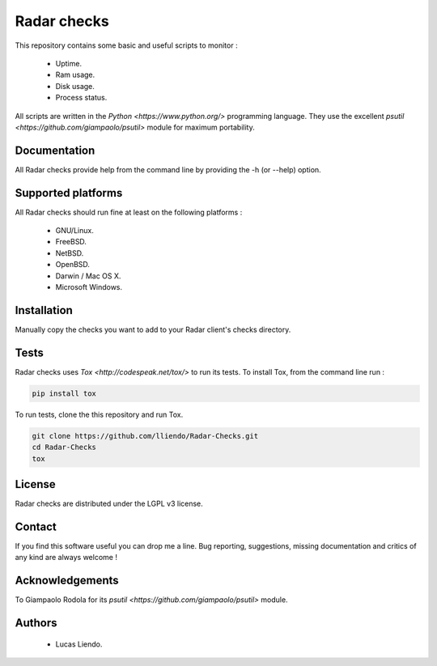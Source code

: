 
Radar checks
============

This repository contains some basic and useful scripts to monitor :

    * Uptime.
    * Ram usage.
    * Disk usage.
    * Process status.

All scripts are written in the `Python <https://www.python.org/>` programming language.
They use the excellent `psutil <https://github.com/giampaolo/psutil>` module for maximum portability.


Documentation
-------------

All Radar checks provide help from the command line by providing the -h (or --help)
option.


Supported platforms
-------------------

All Radar checks should run fine at least on the following platforms :

    * GNU/Linux.
    * FreeBSD.
    * NetBSD.
    * OpenBSD.
    * Darwin / Mac OS X.
    * Microsoft Windows.


Installation
------------

Manually copy the checks you want to add to your Radar client's checks directory.


Tests
-----

Radar checks uses `Tox <http://codespeak.net/tox/>` to run its tests. To install Tox, from the
command line run :

.. code-block:: bash
    
    pip install tox


To run tests, clone the this repository and run Tox.

.. code-block:: bash

    git clone https://github.com/lliendo/Radar-Checks.git
    cd Radar-Checks
    tox


License
-------

Radar checks are distributed under the LGPL v3 license.


Contact
-------

If you find this software useful you can drop me a line. Bug reporting,
suggestions, missing documentation and critics of any kind are always welcome !


Acknowledgements
----------------

To Giampaolo Rodola for its `psutil <https://github.com/giampaolo/psutil>` module.


Authors
-------

    * Lucas Liendo.
